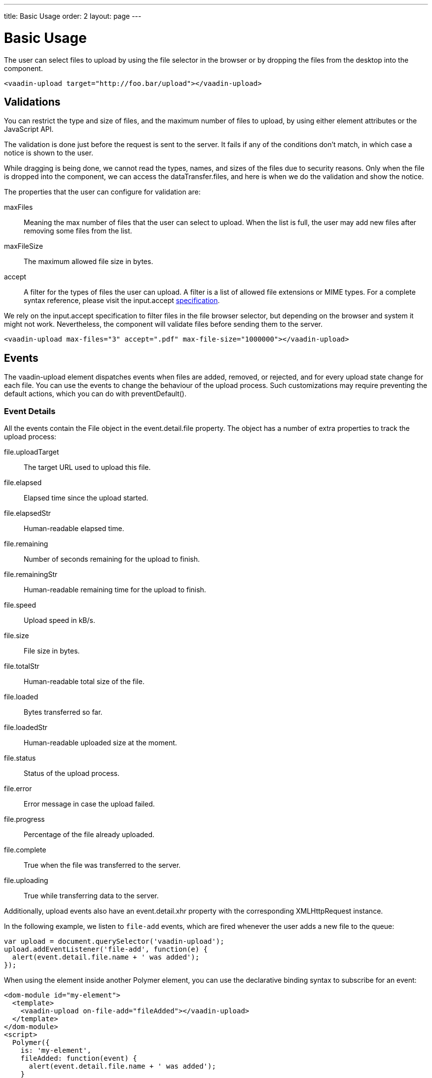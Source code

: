 ---
title: Basic Usage
order: 2
layout: page
---


[[vaadin-upload.basic]]
= Basic Usage

The user can select files to upload by using the file selector in the browser or by dropping the files from the desktop into the component.

[source,html]
----
<vaadin-upload target="http://foo.bar/upload"></vaadin-upload>
----

== Validations

You can restrict the type and size of files, and the maximum number of files to upload, by using either element attributes or the JavaScript API.

The validation is done just before the request is sent to the server. It fails if any of the conditions don't match, in which case a notice is shown to the user.

While dragging is being done, we cannot read the types, names, and sizes of the files due to security reasons.
Only when the file is dropped into the component, we can access the [propertyname]#dataTransfer.files#, and here is when we do the validation and show the notice.

The properties that the user can configure for validation are:

[propertyname]#maxFiles#:: Meaning the max number of files that the user can select to upload. When the list is full, the user may add new files after removing some files from the list.
[propertyname]#maxFileSize#:: The maximum allowed file size in bytes.
[propertyname]#accept#:: A filter for the types of files the user can upload. A filter is a list of allowed file extensions or MIME types.
For a complete syntax reference, please visit the [propertyname]#input.accept# http://www.w3schools.com/tags/att_input_accept.asp[specification].

We rely on the [propertyname]#input.accept# specification to filter files in the file browser selector, but depending on the browser and system it might not work. Nevertheless, the component will validate files before sending them to the server.

[source,html]
----
<vaadin-upload max-files="3" accept=".pdf" max-file-size="1000000"></vaadin-upload>
----

== Events

The [vaadinelement]#vaadin-upload# element dispatches events when files are added, removed, or rejected, and for every upload state change for each file.
You can use the events to change the behaviour of the upload process. Such customizations may require preventing the default actions, which you can do with [methodname]#preventDefault()#.

=== Event Details
All the events contain the [classname]#File# object in the [propertyname]#event.detail.file# property.
The object has a number of extra properties to track the upload process:

[propertyname]#file.uploadTarget#:: The target URL used to upload this file.
[propertyname]#file.elapsed#:: Elapsed time since the upload started.
[propertyname]#file.elapsedStr#:: Human-readable elapsed time.
[propertyname]#file.remaining#:: Number of seconds remaining for the upload to finish.
[propertyname]#file.remainingStr#:: Human-readable remaining time for the upload to finish.
[propertyname]#file.speed#:: Upload speed in kB/s.
[propertyname]#file.size#:: File size in bytes.
[propertyname]#file.totalStr#:: Human-readable total size of the file.
[propertyname]#file.loaded#:: Bytes transferred so far.
[propertyname]#file.loadedStr#:: Human-readable uploaded size at the moment.
[propertyname]#file.status#:: Status of the upload process.
[propertyname]#file.error#:: Error message in case the upload failed.
[propertyname]#file.progress#:: Percentage of the file already uploaded.
[propertyname]#file.complete#:: True when the file was transferred to the server.
[propertyname]#file.uploading#:: True while transferring data to the server.

Additionally, upload events also have an [propertyname]#event.detail.xhr# property with the corresponding [classname]#XMLHttpRequest# instance.

In the following example, we listen to `file-add` events, which are fired whenever the user adds a new file to the queue:

[source,javascript]
----
var upload = document.querySelector('vaadin-upload');
upload.addEventListener('file-add', function(e) {
  alert(event.detail.file.name + ' was added');
});
----

When using the element inside another Polymer element, you can use the declarative binding syntax to subscribe for an event:

[source,html]
----
<dom-module id="my-element">
  <template>
    <vaadin-upload on-file-add="fileAdded"></vaadin-upload>
  </template>
</dom-module>
<script>
  Polymer({
    is: 'my-element',
    fileAdded: function(event) {
      alert(event.detail.file.name + ' was added');
    }
  });
</script>
----

=== Event List

The following events are fired by the component in different phases of the upload process:

`file-reject`:: Fired when a file cannot be added to the queue due to a validation constraint.
`upload-abort`:: Fired when file abort is requested. If the default is prevented, the file upload will not be aborted.
`upload-before`:: Fired before the XHR is opened. It is useful for changing the request URL based on the file name, etc.
`upload-error`:: Fired if the upload process failed.
`upload-progress`:: Fired as many times as a file progress is updated.
`upload-request`:: Fired when the request has been opened but not yet sent. It is useful for changing some parameters such as headers.
  If the event is default-prevented, then the request is not sent to the server.
`upload-response`:: Fired when the server response was received, but before the component processes it. It is useful for making the upload fail depending on the response.
  If the event is default-prevented, the vaadin-upload skips the default flow, allowing the developer to do something on his own, such as retrying the upload.
`upload-retry`:: Fired when the upload is retried. If the default is prevented, retry would not be performed.
`upload-start`:: Fired when the XHR is sent.
`upload-success`:: Fired if the upload process succeeds.

